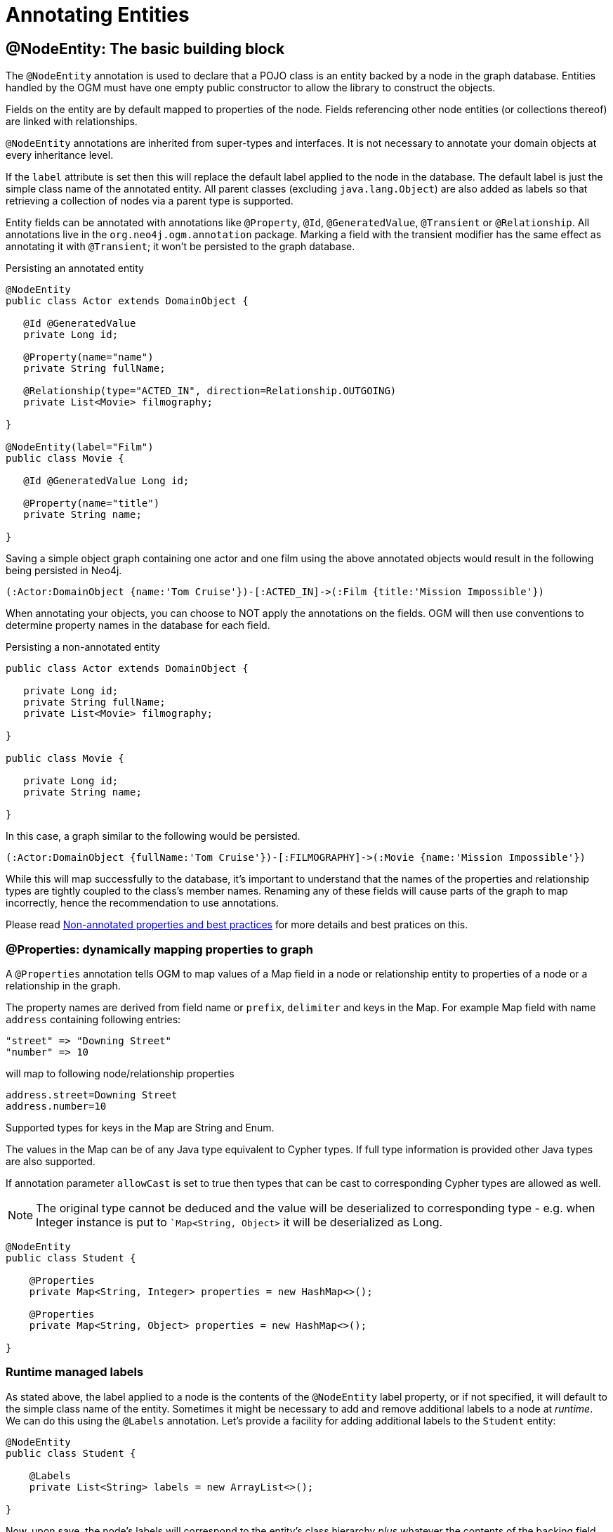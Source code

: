 [[reference:annotating-entities]]
= Annotating Entities


[[reference:annotating-entities:node-entity]]
== @NodeEntity: The basic building block

The `@NodeEntity` annotation is used to declare that a POJO class is an entity backed by a node in the graph database.
Entities handled by the OGM must have one empty public constructor to allow the library to construct the objects.

Fields on the entity are by default mapped to properties of the node.
Fields referencing other node entities (or collections thereof) are linked with relationships.

`@NodeEntity` annotations are inherited from super-types and interfaces.
It is not necessary to annotate your domain objects at every inheritance level.

If the `label` attribute is set then this will replace the default label applied to the node in the database.
The default label is just the simple class name of the annotated entity.
All parent classes (excluding `java.lang.Object`) are also added as labels so that retrieving a collection of nodes via a parent type is supported.

Entity fields can be annotated with annotations like `@Property`, `@Id`, `@GeneratedValue`, `@Transient` or `@Relationship`.
All annotations live in the `org.neo4j.ogm.annotation` package.
Marking a field with the transient modifier has the same effect as annotating it with `@Transient`; it won't be persisted to the graph database.

.Persisting an annotated entity
[source, java]
----
@NodeEntity
public class Actor extends DomainObject {

   @Id @GeneratedValue
   private Long id;

   @Property(name="name")
   private String fullName;

   @Relationship(type="ACTED_IN", direction=Relationship.OUTGOING)
   private List<Movie> filmography;

}

@NodeEntity(label="Film")
public class Movie {

   @Id @GeneratedValue Long id;

   @Property(name="title")
   private String name;

}
----

Saving a simple object graph containing one actor and one film using the above annotated objects would result in the following being persisted in Neo4j.

[source, cypher]
----
(:Actor:DomainObject {name:'Tom Cruise'})-[:ACTED_IN]->(:Film {title:'Mission Impossible'})
----

When annotating your objects, you can choose to NOT apply the annotations on the fields.
OGM will then use conventions to determine property names in the database for each field.

.Persisting a non-annotated entity
[source, java]
----
public class Actor extends DomainObject {

   private Long id;
   private String fullName;
   private List<Movie> filmography;

}

public class Movie {

   private Long id;
   private String name;

}
----

In this case, a graph similar to the following would be persisted.

[source, cypher]
----
(:Actor:DomainObject {fullName:'Tom Cruise'})-[:FILMOGRAPHY]->(:Movie {name:'Mission Impossible'})
----

While this will map successfully to the database, it's important to understand that the names of the properties and relationship types are tightly coupled to the class's member names.
Renaming any of these fields will cause parts of the graph to map incorrectly, hence the recommendation to use annotations.

Please read <<reference:annotating-entities:non-annotated-properties>> for more details and best pratices on this.

[[reference:annotating-entities:node-entity:dynamic-properties]]
=== @Properties: dynamically mapping properties to graph


A `@Properties` annotation  tells OGM to map values of a Map field in a node or relationship entity to properties of
a node or a relationship in the graph.

The property names are derived from field name or `prefix`, `delimiter` and keys in the Map.
For example Map field with name `address` containing following entries:

[source]
----
"street" => "Downing Street"
"number" => 10
----

will map to following node/relationship properties

[source]
----
address.street=Downing Street
address.number=10
----

Supported types for keys in the Map are String and Enum.

The values in the Map can be of any Java type equivalent to Cypher types.
If full type information is provided other Java types are also supported.

If annotation parameter `allowCast` is set to true then types that can be cast to corresponding Cypher types are allowed as well.
[NOTE]
The original type cannot be deduced and the value will be deserialized to corresponding type - e.g.
when Integer instance is put to ``Map<String, Object>` it will be deserialized as Long.

[source, java]
----
@NodeEntity
public class Student {

    @Properties
    private Map<String, Integer> properties = new HashMap<>();

    @Properties
    private Map<String, Object> properties = new HashMap<>();

}
----




[[reference:annotating-entities:node-entity:runtime-managed-labels]]
=== Runtime managed labels

As stated above, the label applied to a node is the contents of the `@NodeEntity` label property, or if not specified, it will default to the simple class name of the entity.
Sometimes it might be necessary to add and remove additional labels to a node at _runtime_.
We can do this using the `@Labels` annotation.
Let's provide a facility for adding additional labels to the `Student` entity:

[source, java]
----
@NodeEntity
public class Student {

    @Labels
    private List<String> labels = new ArrayList<>();

}
----

Now, upon save, the node's labels will correspond to the entity's class hierarchy _plus_ whatever the contents of the backing field are.
We can use one `@Labels` field per class hierarchy - it should be exposed or hidden from sub-classes as appropriate.

Runtime labels must not conflict with static labels defined on node entities.

[NOTE]
In a typical situation OGM issues one request per node entity type when saving node entities to the database.
Using many distinct labels will result into many requests to the database (one request per unique combination of labels).


[[reference:annotating-entities:relationship]]
== @Relationship: Connecting node entities

Every field of an entity that references one or more other node entities is backed by relationships in the graph.
These relationships are managed by the OGM automatically.

The simplest kind of relationship is a single object reference pointing to another entity (1:1).
In this case, the reference does not have to be annotated at all, although the annotation may be used to control the direction and type of the relationship.
When setting the reference, a relationship is created when the entity is persisted.
If the field is set to `null`, the relationship is removed.

.Single relationship field
[source, java]
----
@NodeEntity
public class Movie {
    ...
    private Actor topActor;
}
----

It is also possible to have fields that reference a set of entities (1:N).
Neo4j OGM supports the following types of entity collections:

* `java.util.Vector`
* `java.util.List`, backed by a `java.util.ArrayList`
* `java.util.SortedSet`, backed by a `java.util.TreeSet`
* `java.util.Set`, backed by a `java.util.HashSet`
* Arrays

.Node entity with relationships
[source, java]
----
@NodeEntity
public class Actor {
    ...
    @Relationship(type = "TOP_ACTOR", direction = Relationship.INCOMING)
    private Set<Movie> topActorIn;

    @Relationship(type = "ACTS_IN")
    private Set<Movie> movies;
}
----

For graph to object mapping, the automatic transitive loading of related entities depends on the depth of the horizon specified on the call to `Session.load()`.
The default depth of 1 implies that _related_ node or relationship entities will be loaded and have their properties set, but none of their related entities will be populated.

If this `Set` of related entities is modified, the changes are reflected in the graph once the root object (`Actor`, in this case) is saved.
Relationships are added, removed or updated according to the differences between the root object that was loaded and the corresponding one that was saved..

Neo4j OGM ensures by default that there is only one relationship of a given type between any two given entities.
The exception to this rule is when a relationship is specified as either `OUTGOING` or `INCOMING` between two entities of the same type.
In this case, it is possible to have two relationships of the given type between the two entities, one relationship in either direction.

If you don't care about the direction then you can specify `direction=Relationship.UNDIRECTED` which will guarantee that the path between two node entities is navigable from either side.

For example, consider the `PARTNER` relationship between two companies, where `(A)-[:PARTNER_OF]->(B)` implies `(B)-[:PARTNER_OF]->(A)`.
The direction of the relationship does not matter; only the fact that a `PARTNER_OF` relationship exists between these two companies is of importance.
Hence an `UNDIRECTED` relationship is the correct choice, ensuring that there is only one relationship of this type between two partners and navigating between them from either entity is possible.

[NOTE]
====
The direction attribute on a `@Relationship` defaults to `OUTGOING`.
Any fields or methods backed by an `INCOMING` relationship must be explicitly annotated with an `INCOMING` direction.
====

[[reference:annotating-entities:relationship:type-discrimination]]
=== Using more than one relationship of the same type

In some cases, you want to model two different aspects of a conceptual relationship using the same relationship type.
Here is a canonical example:

.Clashing Relationship Type
[source,java]
----
@NodeEntity
class Person {
    private Long id;
    @Relationship(type="OWNS")
    private Car car;

    @Relationship(type="OWNS")
    private Pet pet;
...
}
----

This will work just fine, however, please be aware that this is only because the end node types (Car and Pet) are different types.
If you wanted a person to own two cars, for example, then you'd have to use a `Collection` of cars or use differently-named relationship types.

[[reference:annotating-entities:relationship:ambiguity]]
=== Ambiguity in relationships

In cases where the relationship mappings could be ambiguous, the recommendation is that:

* The objects be navigable in both directions.
* The `@Relationship` annotations are explicit.

Examples of ambiguous relationship mappings are multiple relationship types that resolve to the same types of entities, in a given direction, but whose domain objects are not navigable in both directions.

=== Ordering

Neo4j doesn't have any ordering on relationships, so the relationships are fetched without any specific ordering.
If you want to impose order on collections of relationships you have several options:

- use a `SortedSet` and implement `Comparable`
- sort relationships in <<reference:annotating-entities:postload, `@PostLoad`>> annotated method

You can sort either by a property of a related node or by relationship property.
To sort by relationship property you need to use a relationship entity. See <<reference:annotating-entities:relationship-entity>>.

[[reference:annotating-entities:relationship-entity]]
== @RelationshipEntity: Rich relationships

To access the full data model of graph relationships, POJOs can also be annotated with `@RelationshipEntity`, making them relationship entities.
Just as node entities represent nodes in the graph, relationship entities represent relationships.
Such POJOs allow you to access and manage properties on the underlying relationships in the graph.

Fields in relationship entities are similar to node entities, in that they're persisted as properties on the relationship.
For accessing the two endpoints of the relationship, two special annotations are available: `@StartNode` and `@EndNode`.
A field annotated with one of these annotations will provide access to the corresponding endpoint, depending on the chosen annotation.

For controlling the relationship-type a `String` attribute called `type` is available on the `@RelationshipEntity` annotation.
Like the simple strategy for labelling node entities, if this is not provided then the name of the class is used to derive the relationship type,
although it's converted into SNAKE_CASE to honour the naming conventions of Neo4j relationships.
As of the current version of the OGM, the `type` *must* be specified on the `@RelationshipEntity` annotation as well as its corresponding `@Relationship` annotations.


[NOTE]
====
You must include `@RelationshipEntity` plus exactly one `@StartNode` field and one `@EndNode` field on your relationship entity classes or the OGM will throw a MappingException when reading or writing.
It is not possible to use relationship entities in a non-annotated domain model.
====

.A simple Relationship entity
[source,java]
----
@NodeEntity
public class Actor {
    Long id;
    @Relationship(type="PLAYED_IN") private Role playedIn;
}

@RelationshipEntity(type="PLAYED_IN")
public class Role {
    @Id @GeneratedValue   private Long relationshipId;
    @Property  private String title;
    @StartNode private Actor actor;
    @EndNode   private Movie movie;
}

@NodeEntity
public class Movie {
    private Long id;
    private String title;
}
----

Note that the `Actor` also contains a reference to a `Role`.
This is important for persistence, *even when saving the `Role` directly*, because paths in the graph are written starting with nodes first and then relationships are created between them.
Therefore, you need to structure your domain models so that relationship entities are reachable from node entities for this to work correctly.

Additionally, the OGM will not persist a relationship entity that doesn't have any properties defined.
If you don't want to include properties in your relationship entity then you should use a plain `@Relationship` instead.
Multiple relationship entities which have the same property values and relate the same nodes are indistinguishable from each other and are represented as a single relationship by the OGM.

[NOTE]
====
The `@RelationshipEntity` annotation must appear on all leaf subclasses if they are part of a class hierarchy representing relationship entities.
This annotation is optional on superclasses.
====

=== A note on JSON serialization

Looking at the example given above the circular dependency on the class level between the node and the rich relationship can easily be spotted.
It will not have any effect on your application as long as you do not serialize the objects.
One kind of serialization that is used today is JSON serialization using the Jackson mapper.
This mapper library is often used in connection with other frameworks like Spring or Java EE and their corresponding web modules.
Traversing the object tree it will hit the part when it visits a `Role` after visiting an `Actor`.
Obvious it will then find the `Actor` object and visit this again, and so on.
This will end up in a `StackOverflowError`.
To break this parsing cycle it is mandatory to support the mapper by providing annotation to your class(es).
This can be done by adding either `@JsonIgnore` on the property that causes the loop or `@JsonIgnoreProperties`.


.Suppress infinite traversing
[source,java]
----
@NodeEntity
public class Actor {
    Long id;

    // Needs knowledge about the attribute "title" in the relationship.
    // Applying JsonIgnoreProperties like this ignores properties of the attribute itself.
    @JsonIgnoreProperties("actor")
    @Relationship(type="PLAYED_IN") private Role playedIn;
}

@RelationshipEntity(type="PLAYED_IN")
public class Role {
    @Id @GeneratedValue private Long relationshipId;
    @Property private String title;

    // Direct way to suppress the serialization.
    // This ignores the whole actor attribute.
    @JsonIgnore
    @StartNode private Actor actor;

    @EndNode   private Movie movie;
}

----


[[reference:annotating-entities:entity-identifier]]
== Entity identifier

Every node and relationship persisted to the graph must have an ID.
The OGM uses this to identify and re-connect the entity to the graph in memory.
Identifier may be either a primary id or a native graph id (_the technical id attributed by Neo4j at node creation time_).

For primary id use the `@Id` on a field of any supported type or a field with provided `AttributeConverter`.
A unique index is created for such property (if index creation is enabled).
User code should either set the id manually when the entity instance is created or id generation strategy should be used.
It is not possible to store an entity with null id value and no generation strategy.
[NOTE]
====
Specifying primary id on a relationship entity is possible, but lookups by this id are slow, because Neo4j database doesn't support schema indexes on relationships.
====

For native graph id use `@Id @GeneratedValue` (with default strategy `InternalIdStrategy`).
The field type must be `Long`.
This id is assigned automatically upon saving the entity to the graph and user code should _never_ assign a value to it.

[NOTE]
====
It must not be a primitive type because then an object in a transient state cannot be represented, as the default value 0 would point to the reference node.
====

[WARNING]
====
***Do not*** rely on this ID for long running applications. Neo4j will reuse deleted node ID's. It is recommended users come up with their own
unique identifier for their domain objects (or use a UUID).
====

An entity can be looked up by this either type of id by using `Session.load(Class<T>, ID)` and `Session.loadAll(Class<T>, Collection<ID>)` methods.

It is possible to have both natural and native id in one entity. In such situation lookups prefer the primary id.

If the field of type `Long` is simply named 'id' then it is not necessary to annotate it with `@Id @GeneratedValue` as the OGM will use it automatically as native id.

[[reference:annotating-entities:graph-id]]
== @GraphId: Neo4j id field

The `@GraphId` annotation is superseded by `@Id @GeneratedValue` and exists for backwards compatibility.
It is deprecated and will eventually be removed.

[WARNING]
***Do not*** rely on this ID for long running applications. Neo4j will reuse deleted node ID's. It is recommended users come up with their own
unique identifier for their domain objects (or use a UUID).

[[reference:annotating-entities:graph-id:equality]]
=== Entity Equality

Entity equality can be a grey area.
There are many debatable issues, such as whether natural keys or database identifiers best describe equality and the effects of versioning over time.
Neo4j OGM does not impose a dependency upon a particular style of `equals()` or `hashCode()` implementation.
The graph-id field is directly checked to see if two entities represent the same node and a 64-bit hash code is used for dirty checking, so you're not forced to write your code in a certain way!

[WARNING]
You are free to write your `equals` and `hashcode` in a domain specific way for managed entities.  However, *we strongly advise developers to not use the `@GraphId` field in these implementations*.
This is because when you first persist an entity, its hashcode changes because the OGM populates the database ID on save.
This causes problems if you had inserted the newly created entity into a hash-based collection before saving.

=== Id Generation Strategy

If the `@Id` annotation is used on its own it is expected that the field will be set by the application code.
To automatically generate and assign a value of the property the annotation `@GeneratedValue` can be used.

The `@GeneratedValue` annotation has optional parameter `strategy`, which can be used to provide a custom id generation strategy.
The class must implement `org.neo4j.ogm.id.IdStrategy` interface.
The stragety class can either supply no argument constructor - in which case OGM will create an instance of the strategy and call it.
For situations where some external context is needed an externally created instance can be registered with SessionFactory by using
`SessionFactory.register(IdStrategy)`.

[[reference:annotating-entities:property]]
== @Property: Optional annotation for property fields

As we touched on earlier, it is not necessary to annotate property fields as they are persisted by default.
Fields that are annotated as `@Transient` or with `transient` are exempted from persistence.
All fields that contain primitive values are persisted directly to the graph.
All fields convertible to a `String` using the conversion services will be stored as a string.
Neo4j OGM includes default type converters that deal with the following types:

* `java.util.Date` to a String in the ISO 8601 format: "yyyy-MM-dd'T'HH:mm:ss.SSSXXX"
* `java.time.Instant` to a String in the ISO 8601 with timezone format: "yyyy-MM-dd'T'HH:mm:ss.SSSZ"
* `java.time.LocalDate` to a String in the ISO 8601 with format: "yyyy-MM-dd"
* `java.math.BigInteger` to a String property
* `java.math.BigDecimal` to a String property
* binary data (as byte[] or Byte[]) to base-64 String
* `java.lang.Enum` types using the enum's `name()` method and `Enum.valueOf()`

Collections of primitive or convertible values are stored as well.
They are converted to arrays of their type or strings respectively.
Custom converters are also specified by using `@Convert` - this is discussed in detail <<reference:type-conversion:custom, later on>>.

Node property names can be explicitly assigned by setting the `name` attribute.
For example `@Property(name="last_name") String lastName`.
The node property name defaults to the field name when not specified.

[NOTE]
====
Property fields to be persisted to the graph must not be declared `final`.
====

[[reference:annotating-entities:postload]]
== @PostLoad

A method annotated with `@PostLoad` will be called once the entity is loaded from the database.

[[reference:annotating-entities:non-annotated-properties]]
== Non-annotated properties and best practices

Neo4j OGM supports mapping annotated and non-annotated objects models.
It's possible to save any POJO without annotations to the graph, as the framework applies conventions to decide what to do.
This is useful in cases when you don't have control over the classes that you want to persist.
The recommended approach, however, is to use annotations wherever possible, since this gives greater control and means that code can be refactored safely without risking breaking changes to the labels and relationships in your graph.

NOTE: The support for non-annotated domain classes might be dropped in the future, to allow startup optimizations.

Annotated and non-annotated objects can be used within the same project without issue.

The object graph mapping comes into play whenever an entity is constructed from a node or relationship.
This could be done explicitly during the lookup or create operations of the `Session` but also implicitly while executing any graph operation that returns nodes or relationships and expecting mapped entities to be returned.

Entities handled by the OGM must have one empty public constructor to allow the library to construct the objects.

Unless annotations are used to specify otherwise, the framework will attempt to map any of an object's "simple" fields to node properties and any rich composite objects to related nodes.
A "simple" field is any primitive, boxed primitive or String or arrays thereof, essentially anything that naturally fits into a Neo4j node property.
For related entities the type of a relationship is inferred by the bean property name.
